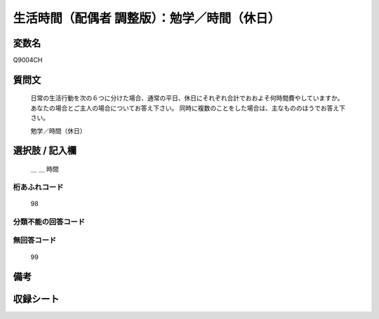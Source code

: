 .. title:: Q9004CH
.. rst-class:: item
====================================================================================================
生活時間（配偶者 調整版）：勉学／時間（休日）
====================================================================================================

.. rst-class:: varname
変数名
==================

Q9004CH

.. rst-class:: question
質問文
==================


   日常の生活行動を次の６つに分けた場合、通常の平日、休日にそれぞれ合計でおおよそ何時間費やしていますか。 あなたの場合とご主人の場合についてお答え下さい。 同時に複数のことをした場合は、主なもののほうでお答え下さい。


   勉学／時間（休日）



.. rst-class:: answer
選択肢 / 記入欄
======================

  ＿ ＿ 時間



.. rst-class:: overflow
桁あふれコード
-------------------------------
  98


.. rst-class:: not_available
分類不能の回答コード
-------------------------------------
  


.. rst-class:: not_available
無回答コード
-------------------------------------
  99


.. rst-class:: bikou
備考
==================



.. rst-class:: include_sheet
収録シート
=======================================
.. hlist::
   :columns: 3
   
   
   * p21abcd_3
   
   * p21e_3
   
   * p22_3
   
   * p23_3
   
   * p24_3
   
   * p25_3
   
   * p26_3
   
   


.. index:: Q9004CH